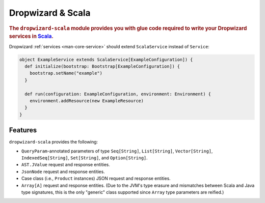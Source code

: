 .. _manual-scala:

##################
Dropwizard & Scala
##################

.. highlight:: text

.. rubric:: The ``dropwizard-scala`` module provides you with glue code required to write your
            Dropwizard services in Scala_.


.. _Scala: http://www.scala-lang.org

Dropwizard :ref:`services <man-core-service>` should extend ``ScalaService`` instead of ``Service``:

.. code-block:: scala

    object ExampleService extends ScalaService[ExampleConfiguration]) {
      def initialize(bootstrap: Bootstrap[ExampleConfiguration]) {
        bootstrap.setName("example")
      }

      def run(configuration: ExampleConfiguration, environment: Environment) {
        environment.addResource(new ExampleResource)
      }
    }

.. _man-scala-features:

Features
========

``dropwizard-scala`` provides the following:

* ``QueryParam``-annotated parameters of type ``Seq[String]``, ``List[String]``, ``Vector[String]``,
  ``IndexedSeq[String]``, ``Set[String]``, and ``Option[String]``.
* ``AST.JValue`` request and response entities.
* ``JsonNode`` request and response entities.
* Case class (i.e., ``Product`` instances) JSON request and response entities.
* ``Array[A]`` request and response entities. (Due to the JVM's type erasure and mismatches between
  Scala and Java type signatures, this is the only "generic" class supported since ``Array`` type
  parameters are reified.)
